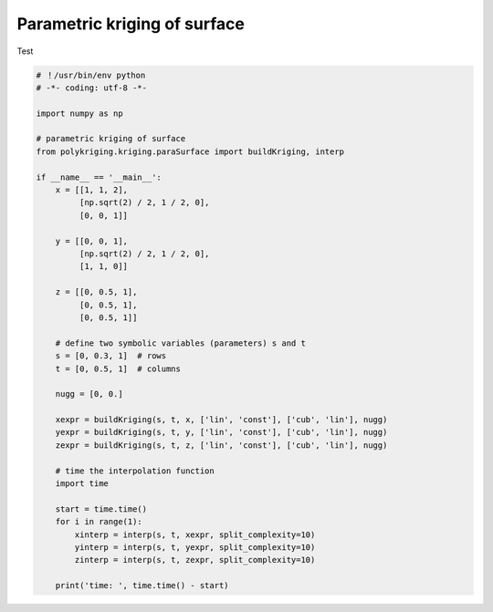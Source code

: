 
.. DO NOT EDIT.
.. THIS FILE WAS AUTOMATICALLY GENERATED BY SPHINX-GALLERY.
.. TO MAKE CHANGES, EDIT THE SOURCE PYTHON FILE:
.. "source\test\parametric_surface.py"
.. LINE NUMBERS ARE GIVEN BELOW.

.. only:: html

    .. note::
        :class: sphx-glr-download-link-note

        Click :ref:`here <sphx_glr_download_source_test_parametric_surface.py>`
        to download the full example code

.. rst-class:: sphx-glr-example-title

.. _sphx_glr_source_test_parametric_surface.py:


Parametric kriging of surface
===================

Test

.. GENERATED FROM PYTHON SOURCE LINES 8-50

.. code-block:: default


    # ！/usr/bin/env python
    # -*- coding: utf-8 -*-

    import numpy as np

    # parametric kriging of surface
    from polykriging.kriging.paraSurface import buildKriging, interp

    if __name__ == '__main__':
        x = [[1, 1, 2],
             [np.sqrt(2) / 2, 1 / 2, 0],
             [0, 0, 1]]

        y = [[0, 0, 1],
             [np.sqrt(2) / 2, 1 / 2, 0],
             [1, 1, 0]]

        z = [[0, 0.5, 1],
             [0, 0.5, 1],
             [0, 0.5, 1]]

        # define two symbolic variables (parameters) s and t
        s = [0, 0.3, 1]  # rows
        t = [0, 0.5, 1]  # columns

        nugg = [0, 0.]

        xexpr = buildKriging(s, t, x, ['lin', 'const'], ['cub', 'lin'], nugg)
        yexpr = buildKriging(s, t, y, ['lin', 'const'], ['cub', 'lin'], nugg)
        zexpr = buildKriging(s, t, z, ['lin', 'const'], ['cub', 'lin'], nugg)

        # time the interpolation function
        import time

        start = time.time()
        for i in range(1):
            xinterp = interp(s, t, xexpr, split_complexity=10)
            yinterp = interp(s, t, yexpr, split_complexity=10)
            zinterp = interp(s, t, zexpr, split_complexity=10)

        print('time: ', time.time() - start)


.. rst-class:: sphx-glr-timing

   **Total running time of the script:** ( 0 minutes  0.000 seconds)


.. _sphx_glr_download_source_test_parametric_surface.py:

.. only:: html

  .. container:: sphx-glr-footer sphx-glr-footer-example


    .. container:: sphx-glr-download sphx-glr-download-python

      :download:`Download Python source code: parametric_surface.py <parametric_surface.py>`

    .. container:: sphx-glr-download sphx-glr-download-jupyter

      :download:`Download Jupyter notebook: parametric_surface.ipynb <parametric_surface.ipynb>`


.. only:: html

 .. rst-class:: sphx-glr-signature

    `Gallery generated by Sphinx-Gallery <https://sphinx-gallery.github.io>`_
